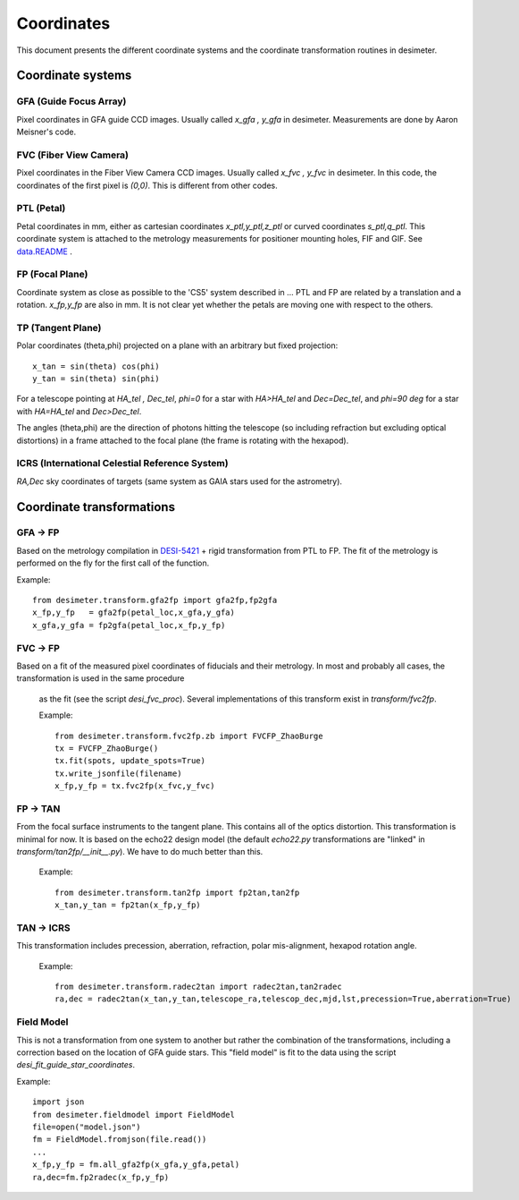 =======================================
Coordinates
=======================================

This document presents the different coordinate systems and the coordinate transformation routines in desimeter.

Coordinate systems
++++++++++++++++++

GFA (Guide Focus Array)
~~~~~~~~~~~~~~~~~~~~~~~

Pixel coordinates in GFA guide CCD images. Usually called `x_gfa , y_gfa` in desimeter.
Measurements are done by Aaron Meisner's code.

FVC (Fiber View Camera)
~~~~~~~~~~~~~~~~~~~~~~~

Pixel coordinates in the Fiber View Camera CCD images. Usually called `x_fvc , y_fvc` in desimeter.
In this code, the coordinates of the first pixel is `(0,0)`. This is different from other codes. 

PTL (Petal)
~~~~~~~~~~~

Petal coordinates in mm, either as cartesian coordinates `x_ptl,y_ptl,z_ptl` or curved coordinates `s_ptl,q_ptl`. This coordinate system is attached to the metrology measurements for positioner mounting holes, FIF and GIF. See `data.README`_ .

FP (Focal Plane)
~~~~~~~~~~~~~~~~

Coordinate system as close as possible to the 'CS5' system described in ...
PTL and FP are related by a translation and a rotation. `x_fp,y_fp`  are also in mm. It is not clear yet whether the petals are moving one with respect to the others.

TP (Tangent Plane)
~~~~~~~~~~~~~~~~~~


Polar coordinates (theta,phi) projected on a plane with an arbitrary but fixed projection::

  x_tan = sin(theta) cos(phi)
  y_tan = sin(theta) sin(phi)

For a telescope pointing at `HA_tel , Dec_tel`,
`phi=0` for a star with `HA>HA_tel` and `Dec=Dec_tel`, and `phi=90 deg` for a star with `HA=HA_tel` and `Dec>Dec_tel`.

The angles (theta,phi) are the direction of photons hitting the telescope (so including refraction but excluding optical distortions) in a frame attached to the focal plane (the frame is rotating with the hexapod).

ICRS (International Celestial Reference System)
~~~~~~~~~~~~~~~~~~~~~~~~~~~~~~~~~~~~~~~~~~~~~~~

`RA,Dec` sky coordinates of targets (same system as GAIA stars used for the astrometry).


Coordinate transformations
++++++++++++++++++++++++++

GFA -> FP
~~~~~~~~~

Based on the metrology compilation in `DESI-5421`_ + rigid transformation from PTL to FP.
The fit of the metrology is performed on the fly for the first call of the function.

Example::

  from desimeter.transform.gfa2fp import gfa2fp,fp2gfa
  x_fp,y_fp   = gfa2fp(petal_loc,x_gfa,y_gfa)
  x_gfa,y_gfa = fp2gfa(petal_loc,x_fp,y_fp)

FVC -> FP
~~~~~~~~~

Based on a fit of the measured pixel coordinates of fiducials and their metrology.
In most and probably all cases, the transformation is used in the same procedure
 as the fit (see the script `desi_fvc_proc`). Several implementations of this
 transform exist in `transform/fvc2fp`.

 Example::

  from desimeter.transform.fvc2fp.zb import FVCFP_ZhaoBurge
  tx = FVCFP_ZhaoBurge()
  tx.fit(spots, update_spots=True)
  tx.write_jsonfile(filename)
  x_fp,y_fp = tx.fvc2fp(x_fvc,y_fvc)
  
FP -> TAN
~~~~~~~~~

From the focal surface instruments to the tangent plane. This contains all of the optics
distortion. This transformation is minimal for now. It is based on the echo22 design model
(the default `echo22.py` transformations are "linked" in `transform/tan2fp/__init__.py`).
We have to do much better than this.

 Example::

   from desimeter.transform.tan2fp import fp2tan,tan2fp
   x_tan,y_tan = fp2tan(x_fp,y_fp)

TAN -> ICRS
~~~~~~~~~~~

This transformation includes precession, aberration, refraction, polar mis-alignment, hexapod rotation angle.

 Example::

   from desimeter.transform.radec2tan import radec2tan,tan2radec
   ra,dec = radec2tan(x_tan,y_tan,telescope_ra,telescop_dec,mjd,lst,precession=True,aberration=True)

Field Model
~~~~~~~~~~~

This is not a transformation from one system to another but rather the combination of the transformations,
including a correction based on the location of GFA guide stars. This "field model" is fit to the data
using the script `desi_fit_guide_star_coordinates`.

Example::

  import json
  from desimeter.fieldmodel import FieldModel
  file=open("model.json")
  fm = FieldModel.fromjson(file.read())
  ...
  x_fp,y_fp = fm.all_gfa2fp(x_gfa,y_gfa,petal)
  ra,dec=fm.fp2radec(x_fp,y_fp)

  
.. _`data.README`: https://github.com/desihub/desimeter/blob/master/py/desimeter/data/README.rst
.. _`DESI-5421`: https://desi.lbl.gov/DocDB/cgi-bin/private/ShowDocument?docid=5421


